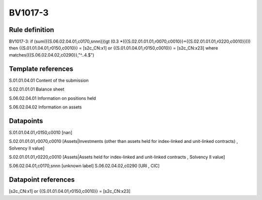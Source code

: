 ========
BV1017-3
========

Rule definition
---------------

BV1017-3: if (sum({{S.06.02.04.01,c0170,snnn}})gt (0.3 *({{S.02.01.01.01,r0070,c0010}}+{{S.02.01.01.01,r0220,c0010}}))) then {{S.01.01.04.01,r0150,c0010}} = [s2c_CN:x1] or {{S.01.01.04.01,r0150,c0010}} = [s2c_CN:x23] where matches({{S.06.02.04.02,c0290}},"^..4.$")


Template references
-------------------

S.01.01.04.01 Content of the submission

S.02.01.01.01 Balance sheet

S.06.02.04.01 Information on positions held

S.06.02.04.02 Information on assets


Datapoints
----------

S.01.01.04.01,r0150,c0010 [nan]

S.02.01.01.01,r0070,c0010 [Assets|Investments (other than assets held for index-linked and unit-linked contracts) , Solvency II value]

S.02.01.01.01,r0220,c0010 [Assets|Assets held for index-linked and unit-linked contracts , Solvency II value]

S.06.02.04.01,c0170,snnn [unknown label]
S.06.02.04.02,c0290 [URI , CIC]



Datapoint references
--------------------

[s2c_CN:x1] or {{S.01.01.04.01,r0150,c0010}} = [s2c_CN:x23]